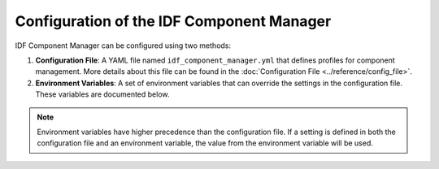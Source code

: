 Configuration of the IDF Component Manager
==========================================

IDF Component Manager can be configured using two methods:

1. **Configuration File**: A YAML file named ``idf_component_manager.yml`` that defines profiles for component management. More details about this file can be found in the :doc:`Configuration File <../reference/config_file>`.
2. **Environment Variables**: A set of environment variables that can override the settings in the configuration file. These variables are documented below.

.. note::

    Environment variables have higher precedence than the configuration file. If a setting is defined in both the configuration file and an environment variable, the value from the environment variable will be used.

.. autopydantic_settings:: idf_component_tools.environment.ComponentManagerEnvVariables
    :settings-show-json: false
    :settings-signature-prefix: class
    :settings-show-field-summary: false
    :field-doc-policy: description
    :field-signature-prefix: attribute
